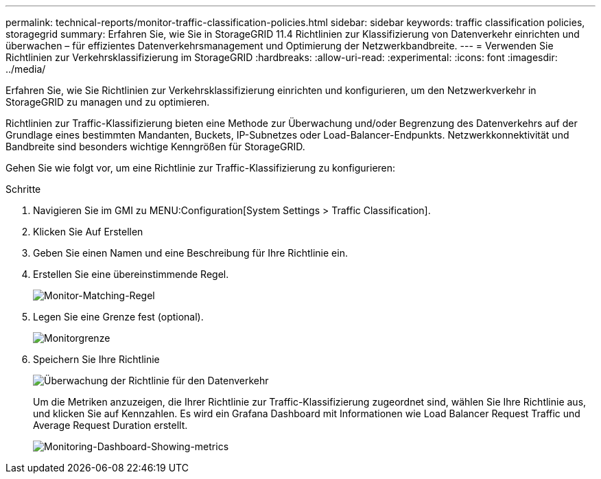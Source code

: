 ---
permalink: technical-reports/monitor-traffic-classification-policies.html 
sidebar: sidebar 
keywords: traffic classification policies, storagegrid 
summary: Erfahren Sie, wie Sie in StorageGRID 11.4 Richtlinien zur Klassifizierung von Datenverkehr einrichten und überwachen – für effizientes Datenverkehrsmanagement und Optimierung der Netzwerkbandbreite. 
---
= Verwenden Sie Richtlinien zur Verkehrsklassifizierung im StorageGRID
:hardbreaks:
:allow-uri-read: 
:experimental: 
:icons: font
:imagesdir: ../media/


[role="lead"]
Erfahren Sie, wie Sie Richtlinien zur Verkehrsklassifizierung einrichten und konfigurieren, um den Netzwerkverkehr in StorageGRID zu managen und zu optimieren.

Richtlinien zur Traffic-Klassifizierung bieten eine Methode zur Überwachung und/oder Begrenzung des Datenverkehrs auf der Grundlage eines bestimmten Mandanten, Buckets, IP-Subnetzes oder Load-Balancer-Endpunkts. Netzwerkkonnektivität und Bandbreite sind besonders wichtige Kenngrößen für StorageGRID.

Gehen Sie wie folgt vor, um eine Richtlinie zur Traffic-Klassifizierung zu konfigurieren:

.Schritte
. Navigieren Sie im GMI zu MENU:Configuration[System Settings > Traffic Classification].
. Klicken Sie Auf Erstellen +
. Geben Sie einen Namen und eine Beschreibung für Ihre Richtlinie ein.
. Erstellen Sie eine übereinstimmende Regel.
+
image:monitor/monitor-matching-rule.png["Monitor-Matching-Regel"]

. Legen Sie eine Grenze fest (optional).
+
image:monitor/monitor-limit.png["Monitorgrenze"]

. Speichern Sie Ihre Richtlinie
+
image:monitor/monitor-traffic-policy.png["Überwachung der Richtlinie für den Datenverkehr"]

+
Um die Metriken anzuzeigen, die Ihrer Richtlinie zur Traffic-Klassifizierung zugeordnet sind, wählen Sie Ihre Richtlinie aus, und klicken Sie auf Kennzahlen. Es wird ein Grafana Dashboard mit Informationen wie Load Balancer Request Traffic und Average Request Duration erstellt.

+
image:monitor/monitor-dashboard-showing-metrics.png["Monitoring-Dashboard-Showing-metrics"]


